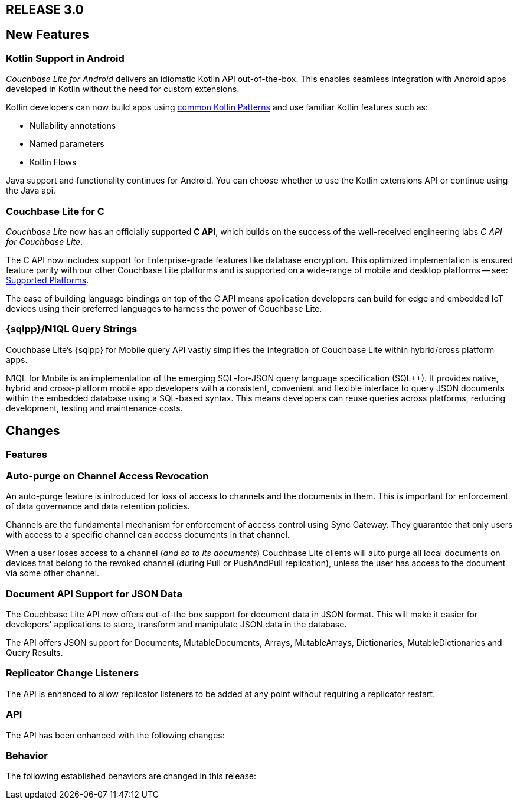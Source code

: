 // BEGIN tagged-inclusions -- CBL change log
// Contains details on changes to features, behaviors, api or config for all platforms

// BEGIN -- Maintenance Releases

// == RELEASE 3.0.x
// tag::full-3-0-x[]

// tag::all-3-0-x[]
// == New Features
// tag::all-new-3-0-x[]
// end::all-new-3-0-x[]
// tag::all-changed-3-0-x[]
// == Changed Features
// tag::all-changed-features-3-0-x[]
// None specified in this release

// end::all-changed-features-3-0-x[]
// === Changes to API
// tag::all-changed-api-3-0-x[]
// end::all-changed-api-3-0-x[]
// end::all-changed-3-0-x[]
// end::all-3-0-x[]
// tag::java-3-0-x[]
// end::java-3-0-x[]
// end::full-3-0-x[]

// END -- Maintenance Releases

// BEGIN -- Major Release

== RELEASE 3.0
// tag::full-3-0[]

// tag::all--3-0[]
== New Features
// tag::all-new-3-0[]

// tag::all-new-cbl-for-kotlin-3-0[]
=== Kotlin Support in Android

_Couchbase Lite for Android_ delivers an idiomatic Kotlin API out-of-the-box.
This enables seamless integration with Android apps developed in Kotlin without the need for custom extensions.


Kotlin developers can now build apps using https://developer.android.com/kotlin/common-patterns[common Kotlin Patterns] and use familiar Kotlin features such as:

* Nullability annotations
* Named parameters
* Kotlin Flows

Java support and functionality continues for Android.
You can choose whether to use the Kotlin extensions API or continue using the Java api.

ifdef::param-link[Read More . . . {param-link}]

// end::all-new-cbl-for-kotlin-3-0[]


// tag::all-new-cbl-for-c-3-0[]
=== Couchbase Lite for C

_Couchbase Lite_ now has an officially supported *C API*, which builds on the success of the well-received engineering labs _C API for Couchbase Lite_.

The C API now includes support for Enterprise-grade features like database encryption.
This optimized implementation is ensured feature parity with our other Couchbase Lite platforms and is supported on a wide-range of mobile and desktop platforms -- see: xref:c:supported-os.adoc[Supported Platforms].

The ease of building language bindings on top of the C API means  application developers can build for edge and embedded IoT devices using their preferred languages to harness the power of Couchbase Lite.

ifdef::param-link[Read More . . . {param-link}]

// end::all-new-cbl-for-c-3-0[]

// tag::all-new-n1ql-string-3-0[]
=== {sqlpp}/N1QL Query Strings

Couchbase Lite's {sqlpp} for Mobile query API vastly simplifies the integration of Couchbase Lite within hybrid/cross platform apps.

N1QL for Mobile is an implementation of the emerging SQL-for-JSON query language specification (SQL++).
It provides native, hybrid and cross-platform mobile app developers with a consistent, convenient and flexible interface to query JSON documents within the embedded database using a SQL-based syntax.
This means developers can reuse queries across platforms, reducing development, testing and maintenance costs.

ifdef::param-link[Read More . . . {param-link}]

// end::all-new-n1ql-string-3-0[]

// end::all-new-3-0[]

// tag::all-changed-3-0[]
== Changes

=== Features
// tag::all-changed-features-3-0[]

// tag::all-changed-features-access-revocation-3-0[]
=== Auto-purge on Channel Access Revocation

An auto-purge feature is introduced for loss of access to channels and the documents in them.
This is important for enforcement of data governance and data retention policies.

Channels are the fundamental mechanism for enforcement of access control using Sync Gateway.
They guarantee that only users with access to a specific channel can access documents in that channel.

When a user loses access to a channel (_and so to its documents_) Couchbase Lite clients will auto purge all local documents on devices that belong to the revoked channel (during Pull or PushAndPull replication), unless the user has access to the document via some other channel.

ifdef::param-link[Read More . . . {param-link}]

// end::all-changed-features-access-revocation-3-0[]

// tag::all-changed-features-access-json-api-3-0[]
=== Document API Support for JSON Data

The Couchbase Lite API now offers out-of-the box support for document data in JSON format.
This will make it easier for developers' applications to store, transform and manipulate JSON data in the database.

The API offers JSON support for Documents, MutableDocuments, Arrays, MutableArrays, Dictionaries, MutableDictionaries and Query Results.

ifdef::param-link[Read More . . . {param-link}]

// CBL-1582/DOC-8063
=== Replicator Change Listeners

The API is enhanced to allow replicator listeners to be added at any point without requiring a replicator restart.


// end::all-changed-features-access-json-api-3-0[]


// end::all-changed-features-3-0[]

=== API
// tag::all-changed-api-3-0[]
The API has been enhanced with the following changes:

// * The _{url-api-method-database-close}_ method now automatically handles stopping open replicators, closing peer-to-peer websocket listener and removing observers for live queries.
// * The _{url-api-method-database-delete}_ method
// now automatically handles stopping open replicators, closing peer-to-peer websocket listener and removing observers for live queries.
// * The _{url-api-method-replicator-isDocumentPending}_ method checks whether or not the document with the given ID has any pending revisions to push
// * The _{url-api-method-replicator-getPendingDocumentIds}_ method gets the Ids of all documents currently pending push
// * _{url-api-property-meta-revisionid}_ property is now available as a metadata property, which can be accessed directly in queries

// end::all-changed-api-3-0[]
=== Behavior
// tag::all-changed-behavior-3-0[]
The following established behaviors are changed in this release:

// end::all-changed-behavior-3-0[]
// end::all-changed-3-0[]


// end::all-3-0[]

// tag::java-3-0[]

// end::java-3-0[]

// end::full-3-0[]

// END tagged-inclusions -- CBL change log